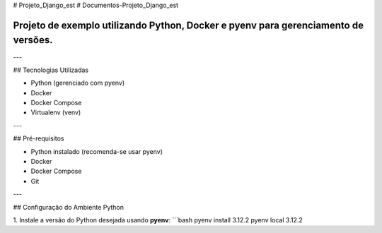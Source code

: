 # Projeto_Django_est
# Documentos-Projeto_Django_est

=====================================================================================================
Projeto de exemplo utilizando **Python**, **Docker** e **pyenv** para gerenciamento de versões.
=====================================================================================================

---

## Tecnologias Utilizadas

- Python (gerenciado com pyenv)
- Docker
- Docker Compose
- Virtualenv (venv)

---

## Pré-requisitos

- Python instalado (recomenda-se usar pyenv)
- Docker
- Docker Compose
- Git

---

## Configuração do Ambiente Python

1. Instale a versão do Python desejada usando **pyenv**:
```bash
pyenv install 3.12.2
pyenv local 3.12.2

